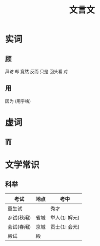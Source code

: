 #+TITLE: 文言文

* 实词
** 顾
拜访 却 竟然 反而 只是 回头看 对
** 用
因为 (用乎啥)

* 虚词
** 而

* 文学常识
** 科举
| 考试       | 地点 | 考中          |
|------------+------+---------------|
| 童生试     |      | 秀才          |
| 乡试(秋闱) | 省城 | 举人(1: 解元) |
| 会试(春闱) | 京城 | 贡士(1: 会元) |
| 殿试       | 殿   |               |



